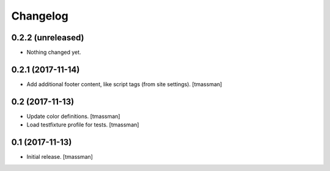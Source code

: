 Changelog
=========


0.2.2 (unreleased)
------------------

- Nothing changed yet.


0.2.1 (2017-11-14)
------------------

- Add additional footer content, like script tags (from site settings).
  [tmassman]


0.2 (2017-11-13)
----------------

- Update color definitions.
  [tmassman]
- Load testfixture profile for tests.
  [tmassman]


0.1 (2017-11-13)
----------------

- Initial release.
  [tmassman]
